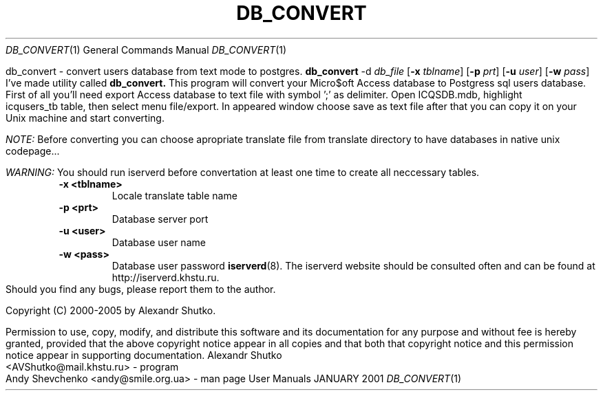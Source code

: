 .\" Process this file with
.\" groff -mandoc -Tascii db_convert.1 # on GNU/Linux systems
.\"
.TH DB_CONVERT 1 "JANUARY 2001" "User Manuals"
.Dd JANUARY 2001
.Dt DB_CONVERT 1
.Os "User Manuals"
.SH NAME
db_convert \- convert users database from text mode to postgres.
.SH SYNOPSIS
.B db_convert
.RB -d
.IR db_file
.RB [ -x
.IR tblname ]
.RB [ -p
.IR prt ]
.RB [ -u
.IR user ]
.RB [ -w
.IR pass ]
.SH DESCRIPTION
I've made utility called
.B db_convert.
This program will convert your Micro$oft Access database to Postgress sql
users database. First of all you'll need export Access database to text file
with symbol ';' as delimiter. Open ICQSDB.mdb, highlight icqusers_tb table, 
then select menu file/export. In appeared window choose save as text file after
that you can copy it on your Unix machine and start converting.
.Pp
.br
.I NOTE:
Before converting you can choose apropriate translate file from translate
directory to have databases in native unix codepage...
.Pp
.br
.I WARNING:
You should run iserverd before convertation at least one time to 
create all neccessary tables.
.SH OPTIONS
.TP
.B \-x <tblname>
Locale translate table name
.TP
.B \-p <prt>
Database server port
.TP
.B \-u <user>
Database user name
.TP
.B \-w <pass>
Database user password
.SH SEE ALSO
.BR iserverd (8).
.SH WEBSITE
The iserverd website should be consulted often and can be found at
http://iserverd.khstu.ru.
.SH BUGS
Should you find any bugs, please report them to the author.
.SH COPYING
.Pp
Copyright (C) 2000-2005 by Alexandr Shutko.
.Pp
.br
Permission to use, copy, modify, and distribute this software and its
documentation for any purpose and without fee is hereby granted, provided that
the above copyright notice appear in all copies and that both that copyright
notice and this permission notice appear in supporting documentation.
.SH AUTHORS
Alexandr Shutko <AVShutko@mail.khstu.ru> - program
.br
Andy Shevchenko <andy@smile.org.ua> - man page
